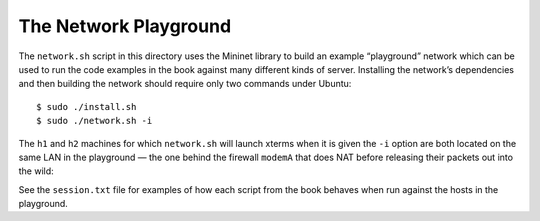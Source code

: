 
========================
 The Network Playground
========================

The ``network.sh`` script in this directory uses the Mininet library to
build an example “playground” network which can be used to run the code
examples in the book against many different kinds of server.  Installing
the network’s dependencies and then building the network should require
only two commands under Ubuntu::

    $ sudo ./install.sh
    $ sudo ./network.sh -i

The ``h1`` and ``h2`` machines for which ``network.sh`` will launch
xterms when it is given the ``-i`` option are both located on the same
LAN in the playground — the one behind the firewall ``modemA`` that does
NAT before releasing their packets out into the wild:

.. image:: https://raw.githubusercontent.com/brandon-rhodes/fopnp/m/diagrams/playground.png

See the ``session.txt`` file for examples of how each script from the
book behaves when run against the hosts in the playground.
